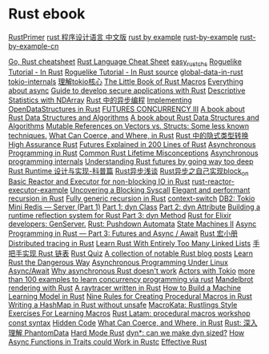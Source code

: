 * Rust ebook
:PROPERTIES:
:CUSTOM_ID: rust-ebook
:END:
[[https://github.com/rustcc/RustPrimer][RustPrimer]]
[[https://github.com/KaiserY/rust-book-chinese][rust 程序设计语言
中文版]] [[https://rustbyexample.com][rust by example]]
[[https://github.com/rust-lang/rust-by-example][rust-by-example]]
[[https://github.com/rust-lang-cn/rust-by-example-cn][rust-by-example-cn]]

[[https://programming-idioms.org/cheatsheet/Go/Rust][Go, Rust
cheatsheet]] [[https://cheats.rs/][Rust Language Cheat Sheet]]
[[https://github.com/kumakichi/easy_rust_chs][easy_rust_chs]]
[[https://bfnightly.bracketproductions.com/][Roguelike Tutorial - In
Rust]] [[https://github.com/amethyst/rustrogueliketutorial][Roguelike
Tutorial - In Rust source]]
[[https://github.com/paulkernfeld/global-data-in-rust][global-data-in-rust]]
[[https://github.com/tony612/tokio-internals][tokio-internals]]
[[https://rust-book.junmajinlong.com/ch100/01_understand_tokio_runtime.html][理解tokio核心]]
[[https://github.com/veykril/tlborm][The Little Book of Rust Macros]]
[[https://fasterthanli.me/tags/async][Everything about async]]
[[https://github.com/ANSSI-FR/rust-guide][Guide to develop secure
applications with Rust]]
[[https://datacrayon.com/posts/programming/rust-notebooks/descriptive-statistics-with-ndarray/][Descriptive
Statistics with NDArray]]
[[https://huangjj27.github.io/async-book/][Rust 中的异步编程]]
[[https://vmm.dev/en/rust/ods.md#How_to_Read_the_ODS_book][Implementing
OpenDataStructures in Rust]]
[[https://blog.yoshuawuyts.com/futures-concurrency-3/][FUTURES
CONCURRENCY III]] [[https://github.com/QMHTMY/RustBook][A book about
Rust Data Structures and Algorithms]]
[[https://gitee.com/QMHTMY/RustBook][A book about Rust Data Structures
and Algorithms]]
[[https://applied-math-coding.medium.com/mutable-references-on-vectors-vs-structs-some-less-known-techniques-87098e2e2ba2][Mutable
References on Vectors vs. Structs: Some less known techniques.]]
[[https://www.possiblerust.com/guide/what-can-coerce-and-where-in-rust][What
Can Coerce, and Where, in Rust]]
[[https://juejin.cn/post/6999829181680844831][Rust 中的隐式类型转换]]
[[https://highassurance.rs/][High Assurance Rust]]
[[https://cfsamson.github.io/books-futures-explained/introduction.html][Futures
Explained in 200 Lines of Rust]]
[[https://rust-lang.github.io/async-book/][Asynchronous Programming in
Rust]]
[[https://github.com/pretzelhammer/rust-blog/blob/master/posts/common-rust-lifetime-misconceptions.md][Common
Rust Lifetime Misconceptions]]
[[https://yehohanan7.medium.com/asynchronous-programming-8aaae83cd9f3][Asynchronous
programming internals]]
[[https://fasterthanli.me/articles/understanding-rust-futures-by-going-way-too-deep][Understanding
Rust futures by going way too deep]]
[[https://www.ihcblog.com/rust-runtime-design-1/][Rust Runtime
设计与实现-科普篇]]
[[https://leaxoy.github.io/2020/03/rust-async-runtime/][Rust异步浅谈]]
[[http://www.4k8k.xyz/article/s_lisheng/113737065][Rust异步之自己实现block_on]]
[[https://www.zupzup.org/rust-reactor-executor/][Basic Reactor and
Executor for non-blocking IO in Rust]]
[[https://github.com/zupzup/rust-reactor-executor-example][rust-reactor-executor-example]]
[[https://chrissardegna.com/blog/uncovering-a-blocking-syscall/][Uncovering
a Blocking Syscall]]
[[https://recursion.wtf/posts/rust_schemes/][Elegant and performant
recursion in Rust]] [[https://recursion.wtf/posts/rust_schemes_2/][Fully
generic recursion in Rust]]
[[https://github.com/jimblandy/context-switch][context-switch]]
[[https://medium.com/sys-base/rust-day-9-tokio-mini-redis-part-1-c8f5812ae4b][DB2:
Tokio Mini Redis --- Server (Part 1)]]
[[https://www.osohq.com/post/rust-reflection-pt-1][Part 1: dyn Class]]
[[https://www.osohq.com/post/runtime-reflection-pt-2][Part 2: dyn
Attribute]]
[[https://www.osohq.com/post/runtime-reflection-pt-3][Building a runtime
reflection system for Rust Part 3: dyn Method]]
[[https://medium.com/@codematters/rust-for-elixir-developers-genserver-762ff590f017][Rust
for Elixir developers: GenServer.]]
[[https://medium.com/swlh/rust-pushdown-automata-d37c2b1ae0c6][Rust:
Pushdown Automata]]
[[https://blog.yoshuawuyts.com/state-machines-2/][State Machines II]]
[[https://medium.com/@KevinBGreene/async-programming-in-rust-part-3-futures-and-async-await-b508f7e44abc][Async
Programming in Rust --- Part 3: Futures and Async / Await]]
[[https://zjp-cn.github.io/tlborm/][Rust 宏小册]]
[[https://rlebran.com/distributed-tracing-in-rust-b8eb2af3aff4][Distributed
tracing in Rust]]
[[https://rust-unofficial.github.io/too-many-lists/][Learn Rust With
Entirely Too Many Linked Lists]]
[[https://github.com/sunface/too-many-lists][手把手实现 Rust 链表]]
[[https://github.com/dtolnay/rust-quiz][Rust Quiz]]
[[https://gist.github.com/brson/a324c83a6af6a8a78dfaa9d33eb9b48e][A
collection of notable Rust blog posts]]
[[https://cliffle.com/p/dangerust/][Learn Rust the Dangerous Way]]
[[https://unixism.net/loti/async_intro.html][Asynchronous Programming
Under Linux]] [[https://os.phil-opp.com/async-await/][Async/Await]]
[[https://eta.st/2021/03/08/async-rust-2.html][Why asynchronous Rust
doesn't work]] [[https://ryhl.io/blog/actors-with-tokio/][Actors with
Tokio]]
[[https://github.com/smallnest/concurrency-programming-via-rust][more
than 100 examples to learn concurrency programming via rust]]
[[https://www.github.com/jakobdannel/mandelbrot][Mandelbrot rendering
with Rust]] [[https://github.com/wafelack/raytracer][A raytracer written
in Rust]]
[[https://www.freecodecamp.org/news/how-to-build-a-machine-learning-model-in-rust/][How
to Build a Machine Learning Model in Rust]]
[[https://towardsdatascience.com/nine-rules-for-creating-procedural-macros-in-rust-595aa476a7ff][Nine
Rules for Creating Procedural Macros in Rust]]
[[https://ecton.dev/writing-a-hashmap-without-unsafe/][Writing a HashMap
in Rust without unsafe]] [[https://github.com/tfpk/macrokata][MacroKata:
Rustlings Style Exercises For Learning Macros]]
[[ttps://github.com/dtolnay/proc-macro-workshop][Rust Latam: procedural
macros workshop]] [[https://blog.yoshuawuyts.com/const-syntax/][const
syntax]]
[[https://alexeden.github.io/learning-rust/hidden_code.html][Hidden
Code]]
[[https://www.possiblerust.com/guide/what-can-coerce-and-where-in-rust][What
Can Coerce, and Where, in Rust]]
[[https://zhuanlan.zhihu.com/p/533695108][Rust: 深入理解 PhantomData]]
[[https://matklad.github.io/2022/10/06/hard-mode-rust.html][Hard Mode
Rust]]
[[https://smallcultfollowing.com/babysteps//blog/2022/03/29/dyn-can-we-make-dyn-sized/][dyn*:
can we make dyn sized?]]
[[https://blog.theincredibleholk.org/blog/2022/04/18/how-async-functions-in-traits-could-work-in-rustc/][How Async Functions in Traits could Work in Rustc]]
[[https://www.lurklurk.org/effective-rust/][Effective Rust]]

